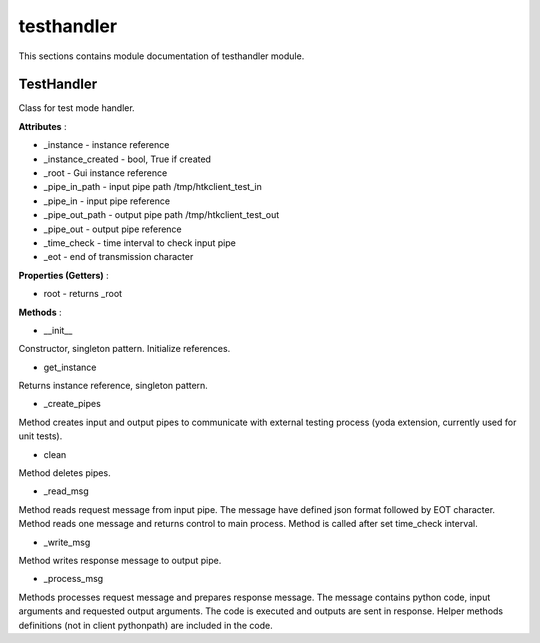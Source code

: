 .. _module_ext_client_core_testhandler:

testhandler
===========

This sections contains module documentation of testhandler module.

TestHandler
^^^^^^^^^^^

Class for test mode handler.

**Attributes** :

* _instance - instance reference
* _instance_created - bool, True if created
* _root - Gui instance reference
* _pipe_in_path - input pipe path /tmp/htkclient_test_in
* _pipe_in - input pipe reference
* _pipe_out_path - output pipe path /tmp/htkclient_test_out
* _pipe_out - output pipe reference
* _time_check - time interval to check input pipe
* _eot - end of transmission character

**Properties (Getters)** :

* root - returns _root

**Methods** :

* __init__

Constructor, singleton pattern. Initialize references.

* get_instance

Returns instance reference, singleton pattern.

* _create_pipes

Method creates input and output pipes to communicate with external testing process (yoda extension, currently used for unit tests).

* clean

Method deletes pipes.

* _read_msg

Method reads request message from input pipe. The message have defined json format followed by EOT character.
Method reads one message and returns control to main process. Method is called after set time_check interval.

* _write_msg

Method writes response message to output pipe.

* _process_msg

Methods processes request message and prepares response message. The message contains python code, input arguments and requested output arguments. 
The code is executed and outputs are sent in response. Helper methods definitions (not in client pythonpath) are included in the code.  